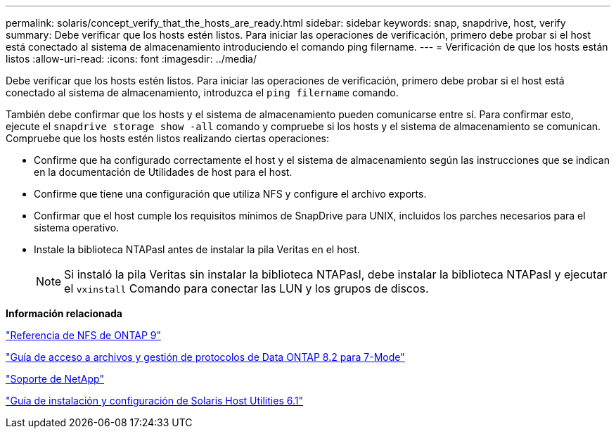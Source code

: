 ---
permalink: solaris/concept_verify_that_the_hosts_are_ready.html 
sidebar: sidebar 
keywords: snap, snapdrive, host, verify 
summary: Debe verificar que los hosts estén listos. Para iniciar las operaciones de verificación, primero debe probar si el host está conectado al sistema de almacenamiento introduciendo el comando ping filername. 
---
= Verificación de que los hosts están listos
:allow-uri-read: 
:icons: font
:imagesdir: ../media/


[role="lead"]
Debe verificar que los hosts estén listos. Para iniciar las operaciones de verificación, primero debe probar si el host está conectado al sistema de almacenamiento, introduzca el `ping filername` comando.

También debe confirmar que los hosts y el sistema de almacenamiento pueden comunicarse entre sí. Para confirmar esto, ejecute el `snapdrive storage show -all` comando y compruebe si los hosts y el sistema de almacenamiento se comunican. Compruebe que los hosts estén listos realizando ciertas operaciones:

* Confirme que ha configurado correctamente el host y el sistema de almacenamiento según las instrucciones que se indican en la documentación de Utilidades de host para el host.
* Confirme que tiene una configuración que utiliza NFS y configure el archivo exports.
* Confirmar que el host cumple los requisitos mínimos de SnapDrive para UNIX, incluidos los parches necesarios para el sistema operativo.
* Instale la biblioteca NTAPasl antes de instalar la pila Veritas en el host.
+

NOTE: Si instaló la pila Veritas sin instalar la biblioteca NTAPasl, debe instalar la biblioteca NTAPasl y ejecutar el `vxinstall` Comando para conectar las LUN y los grupos de discos.



*Información relacionada*

http://docs.netapp.com/ontap-9/topic/com.netapp.doc.cdot-famg-nfs/home.html["Referencia de NFS de ONTAP 9"]

https://library.netapp.com/ecm/ecm_download_file/ECMP1401220["Guía de acceso a archivos y gestión de protocolos de Data ONTAP 8.2 para 7-Mode"]

http://mysupport.netapp.com["Soporte de NetApp"]

https://library.netapp.com/ecm/ecm_download_file/ECMP1148981["Guía de instalación y configuración de Solaris Host Utilities 6.1"]

